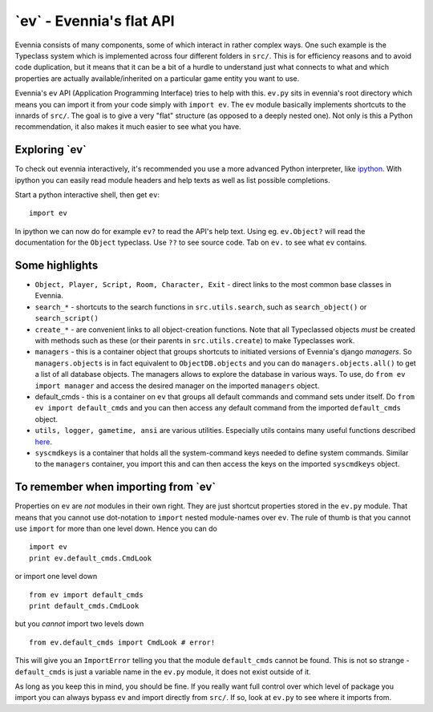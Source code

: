 \`ev\` - Evennia's flat API
===========================

Evennia consists of many components, some of which interact in rather
complex ways. One such example is the Typeclass system which is
implemented across four different folders in ``src/``. This is for
efficiency reasons and to avoid code duplication, but it means that it
can be a bit of a hurdle to understand just what connects to what and
which properties are actually available/inherited on a particular game
entity you want to use.

Evennia's ``ev`` API (Application Programming Interface) tries to help
with this. ``ev.py`` sits in evennia's root directory which means you
can import it from your code simply with ``import ev``. The ``ev``
module basically implements shortcuts to the innards of ``src/``. The
goal is to give a very "flat" structure (as opposed to a deeply nested
one). Not only is this a Python recommendation, it also makes it much
easier to see what you have.

Exploring \`ev\`
----------------

To check out evennia interactively, it's recommended you use a more
advanced Python interpreter, like `ipython <http://ipython.org/>`_. With
ipython you can easily read module headers and help texts as well as
list possible completions.

Start a python interactive shell, then get ``ev``:

::

     import ev

In ipython we can now do for example ``ev?`` to read the API's help
text. Using eg. ``ev.Object?`` will read the documentation for the
``Object`` typeclass. Use ``??`` to see source code. Tab on ``ev.`` to
see what ``ev`` contains.

Some highlights
---------------

-  ``Object, Player, Script, Room, Character, Exit`` - direct links to
   the most common base classes in Evennia.
-  ``search_*`` - shortcuts to the search functions in
   ``src.utils.search``, such as ``search_object()`` or
   ``search_script()``
-  ``create_*`` - are convenient links to all object-creation functions.
   Note that all Typeclassed objects *must* be created with methods such
   as these (or their parents in ``src.utils.create``) to make
   Typeclasses work.
-  ``managers`` - this is a container object that groups shortcuts to
   initiated versions of Evennia's django *managers*. So
   ``managers.objects`` is in fact equivalent to ``ObjectDB.objects``
   and you can do ``managers.objects.all()`` to get a list of all
   database objects. The managers allows to explore the database in
   various ways. To use, do ``from ev import manager`` and access the
   desired manager on the imported ``managers`` object.
-  default\_cmds - this is a container on ``ev`` that groups all default
   commands and command sets under itself. Do
   ``from ev import default_cmds`` and you can then access any default
   command from the imported ``default_cmds`` object.
-  ``utils, logger, gametime, ansi`` are various utilities. Especially
   utils contains many useful functions described
   `here <CodingUtils.html>`_.
-  ``syscmdkeys`` is a container that holds all the system-command keys
   needed to define system commands. Similar to the ``managers``
   container, you import this and can then access the keys on the
   imported ``syscmdkeys`` object.

To remember when importing from \`ev\`
--------------------------------------

Properties on ``ev`` are *not* modules in their own right. They are just
shortcut properties stored in the ``ev.py`` module. That means that you
cannot use dot-notation to ``import`` nested module-names over ``ev``.
The rule of thumb is that you cannot use ``import`` for more than one
level down. Hence you can do

::

     import ev
     print ev.default_cmds.CmdLook

or import one level down

::

     from ev import default_cmds
     print default_cmds.CmdLook

but you *cannot* import two levels down

::

     from ev.default_cmds import CmdLook # error!

This will give you an ``ImportError`` telling you that the module
``default_cmds`` cannot be found. This is not so strange -
``default_cmds`` is just a variable name in the ``ev.py`` module, it
does not exist outside of it.

As long as you keep this in mind, you should be fine. If you really want
full control over which level of package you import you can always
bypass ``ev`` and import directly from ``src/``. If so, look at
``ev.py`` to see where it imports from.
